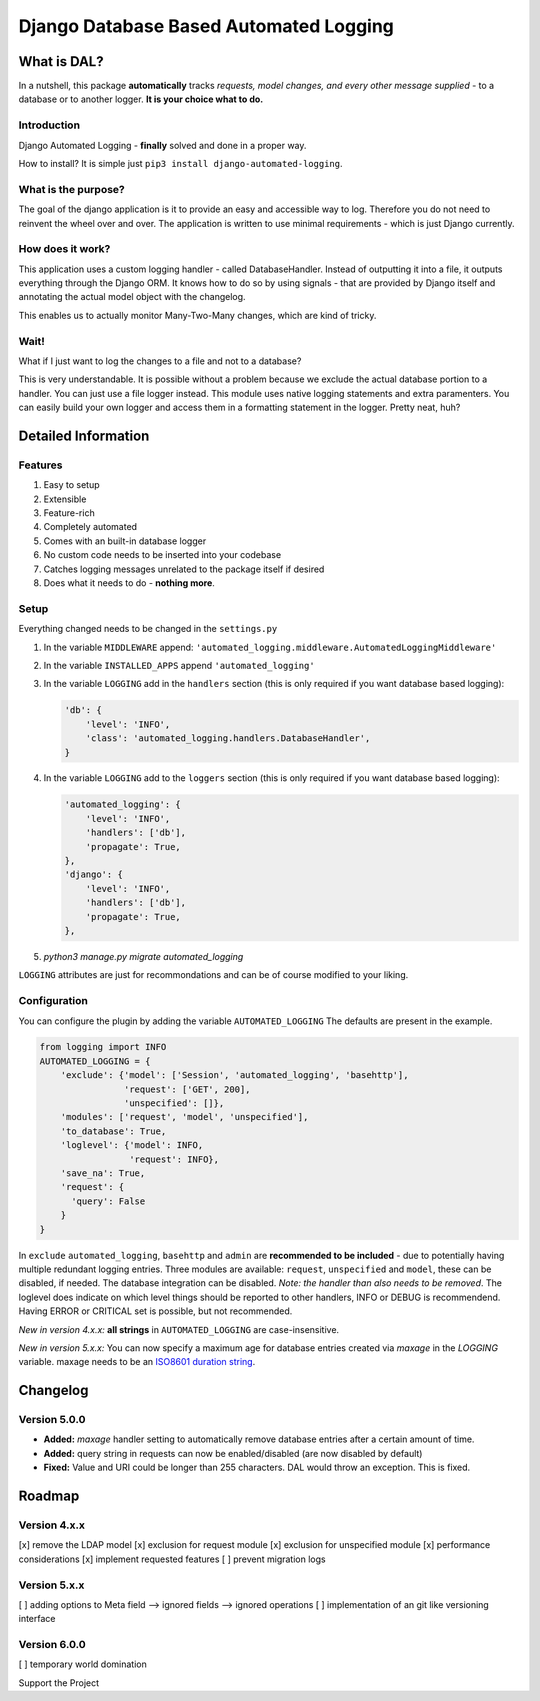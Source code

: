 =======================================
Django Database Based Automated Logging
=======================================
.. image:: https://img.shields.io/pypi/v/django-automated-logging.svg
  :target: https://pypi.python.org/pypi?name=django-automated-logging

.. image:: https://img.shields.io/pypi/l/django-automated-logging.svg
  :target: https://pypi.python.org/pypi?name=django-automated-logging

.. image:: https://img.shields.io/pypi/pyversions/django-automated-logging.svg
  :target: https://pypi.python.org/pypi?name=django-automated-logging

.. image:: https://travis-ci.org/indietyp/django-automated-logging.svg?branch=master
  :target: https://travis-ci.org/indietyp/django-automated-logging

.. image:: https://coveralls.io/repos/github/indietyp/django-automated-logging/badge.svg?branch=master
  :target: https://coveralls.io/github/indietyp/django-automated-logging?branch=master

.. image:: https://landscape.io/github/indietyp/django-automated-logging/master/landscape.svg?style=flat
  :target: https://landscape.io/github/indietyp/django-automated-logging/master
  :alt: Code Health

.. image:: https://api.codacy.com/project/badge/Grade/96fdb764fc34486399802b2f8267efcc
  :target: https://www.codacy.com/app/bilalmahmoud/django-automated-logging?utm_source=github.com&amp;utm_medium=referral&amp;utm_content=indietyp/django-automated-logging&amp;utm_campaign=Badge_Grade

.. image:: https://img.shields.io/pypi/status/django-automated-logging.svg
  :target: https://pypi.python.org/pypi?name=django-automated-logging

.. image:: https://img.shields.io/badge/Support%20the%20Project-PayPal-green.svg
  :target: https://paypal.me/indietyp/5

What is DAL?
============
In a nutshell, this package **automatically** tracks *requests, model changes, and every other message supplied* - to a database or to another logger.
**It is your choice what to do.**

Introduction
------------
Django Automated Logging - **finally** solved and done in a proper way.

How to install? It is simple just ``pip3 install django-automated-logging``.

What is the purpose?
--------------------
The goal of the django application is it to provide an easy and accessible way to log. Therefore you do not need to reinvent the wheel over and over.
The application is written to use minimal requirements - which is just Django currently.

How does it work?
-----------------
This application uses a custom logging handler - called DatabaseHandler. Instead of outputting it into a file, it outputs everything through the Django ORM.
It knows how to do so by using signals - that are provided by Django itself and annotating the actual model object with the changelog.

This enables us to actually monitor Many-Two-Many changes, which are kind of tricky.

Wait!
-----
What if I just want to log the changes to a file and not to a database?

This is very understandable. It is possible without a problem because we exclude the actual database portion to a handler. You can just use a file logger instead. This module uses native logging statements and extra paramenters. You can easily build your own logger and access them in a formatting statement in the logger. Pretty neat, huh?

Detailed Information
====================

Features
--------
1. Easy to setup
2. Extensible
3. Feature-rich
4. Completely automated
5. Comes with an built-in database logger
6. No custom code needs to be inserted into your codebase
7. Catches logging messages unrelated to the package itself if desired
8. Does what it needs to do - **nothing more**.


Setup
-----
Everything changed needs to be changed in the ``settings.py``

1. In the variable ``MIDDLEWARE`` append: ``'automated_logging.middleware.AutomatedLoggingMiddleware'``
2. In the variable ``INSTALLED_APPS`` append ``'automated_logging'``
3. In the variable ``LOGGING`` add in the ``handlers`` section (this is only required if you want database based logging):

   .. code:: python

    'db': {
        'level': 'INFO',
        'class': 'automated_logging.handlers.DatabaseHandler',
    }
4. In the variable ``LOGGING`` add to the ``loggers`` section (this is only required if you want database based logging):

   .. code:: python

    'automated_logging': {
        'level': 'INFO',
        'handlers': ['db'],
        'propagate': True,
    },
    'django': {
        'level': 'INFO',
        'handlers': ['db'],
        'propagate': True,
    },
5. `python3 manage.py migrate automated_logging`

``LOGGING`` attributes are just for recommondations and can be of course modified to your liking.


Configuration
-------------

You can configure the plugin by adding the variable ``AUTOMATED_LOGGING``
The defaults are present in the example.

.. code:: python

    from logging import INFO
    AUTOMATED_LOGGING = {
        'exclude': {'model': ['Session', 'automated_logging', 'basehttp'],
                    'request': ['GET', 200],
                    'unspecified': []},
        'modules': ['request', 'model', 'unspecified'],
        'to_database': True,
        'loglevel': {'model': INFO,
                     'request': INFO},
        'save_na': True,
        'request': {
          'query': False
        }
    }

In ``exclude`` ``automated_logging``, ``basehttp`` and ``admin`` are **recommended to be included** - due to potentially having multiple redundant logging entries.
Three modules are available: ``request``, ``unspecified`` and ``model``, these can be disabled, if needed.
The database integration can be disabled. *Note: the handler than also needs to be removed*.
The loglevel does indicate on which level things should be reported to other handlers, INFO or DEBUG is recommendend. Having ERROR or CRITICAL set is possible, but not recommended.

*New in version 4.x.x:* **all strings** in ``AUTOMATED_LOGGING`` are case-insensitive.

*New in version 5.x.x:* You can now specify a maximum age for database entries created via `maxage` in the `LOGGING` variable. maxage needs to be an `ISO8601 duration string <https://en.wikipedia.org/wiki/ISO_8601#Durations>`_.

Changelog
=========
Version 5.0.0
-------------
- **Added:** `maxage` handler setting to automatically remove database entries after a certain amount of time.
- **Added:** query string in requests can now be enabled/disabled (are now disabled by default)
- **Fixed:** Value and URI could be longer than 255 characters. DAL would throw an exception. This is fixed.

Roadmap
=======

Version 4.x.x
-------------
[x] remove the LDAP model
[x] exclusion for request module
[x] exclusion for unspecified module
[x] performance considerations
[x] implement requested features
[ ] prevent migration logs

Version 5.x.x
-------------
[ ] adding options to Meta field
--> ignored fields
--> ignored operations
[ ] implementation of an git like versioning interface

Version 6.0.0
-------------
[ ] temporary world domination


Support the Project
